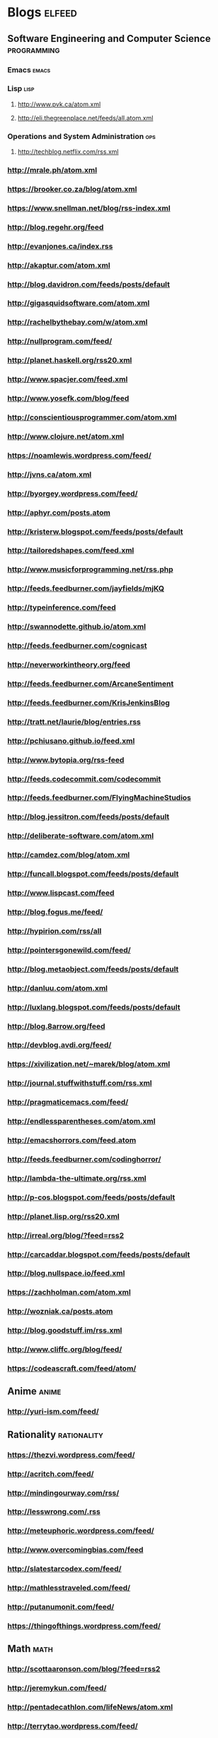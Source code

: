 * Blogs :elfeed:
** Software Engineering and Computer Science :programming:
*** Emacs :emacs:
*** Lisp :lisp:
**** http://www.pvk.ca/atom.xml
**** http://eli.thegreenplace.net/feeds/all.atom.xml
*** Operations and System Administration :ops:
**** http://techblog.netflix.com/rss.xml

*** http://mrale.ph/atom.xml
*** https://brooker.co.za/blog/atom.xml
*** https://www.snellman.net/blog/rss-index.xml
*** http://blog.regehr.org/feed
*** http://evanjones.ca/index.rss

*** http://akaptur.com/atom.xml
*** http://blog.davidron.com/feeds/posts/default
*** http://gigasquidsoftware.com/atom.xml
*** http://rachelbythebay.com/w/atom.xml
*** http://nullprogram.com/feed/
*** http://planet.haskell.org/rss20.xml
*** http://www.spacjer.com/feed.xml
*** http://www.yosefk.com/blog/feed
*** http://conscientiousprogrammer.com/atom.xml
*** http://www.clojure.net/atom.xml
*** https://noamlewis.wordpress.com/feed/
*** http://jvns.ca/atom.xml
*** http://byorgey.wordpress.com/feed/
*** http://aphyr.com/posts.atom
*** http://kristerw.blogspot.com/feeds/posts/default
*** http://tailoredshapes.com/feed.xml
*** http://www.musicforprogramming.net/rss.php
*** http://feeds.feedburner.com/jayfields/mjKQ
*** http://typeinference.com/feed
*** http://swannodette.github.io/atom.xml
*** http://feeds.feedburner.com/cognicast
*** http://neverworkintheory.org/feed
*** http://feeds.feedburner.com/ArcaneSentiment
*** http://feeds.feedburner.com/KrisJenkinsBlog
*** http://tratt.net/laurie/blog/entries.rss
*** http://pchiusano.github.io/feed.xml
*** http://www.bytopia.org/rss-feed
*** http://feeds.codecommit.com/codecommit
*** http://feeds.feedburner.com/FlyingMachineStudios
*** http://blog.jessitron.com/feeds/posts/default
*** http://deliberate-software.com/atom.xml
*** http://camdez.com/blog/atom.xml
*** http://funcall.blogspot.com/feeds/posts/default
*** http://www.lispcast.com/feed
*** http://blog.fogus.me/feed/
*** http://hypirion.com/rss/all
*** http://pointersgonewild.com/feed/
*** http://blog.metaobject.com/feeds/posts/default
*** http://danluu.com/atom.xml
*** http://luxlang.blogspot.com/feeds/posts/default
*** http://blog.8arrow.org/feed
*** http://devblog.avdi.org/feed/
*** https://xivilization.net/~marek/blog/atom.xml
*** http://journal.stuffwithstuff.com/rss.xml
*** http://pragmaticemacs.com/feed/
*** http://endlessparentheses.com/atom.xml
*** http://emacshorrors.com/feed.atom
*** http://feeds.feedburner.com/codinghorror/
*** http://lambda-the-ultimate.org/rss.xml
*** http://p-cos.blogspot.com/feeds/posts/default
*** http://planet.lisp.org/rss20.xml
*** http://irreal.org/blog/?feed=rss2
*** http://carcaddar.blogspot.com/feeds/posts/default
*** http://blog.nullspace.io/feed.xml
*** https://zachholman.com/atom.xml
*** http://wozniak.ca/posts.atom
*** http://blog.goodstuff.im/rss.xml
*** http://www.cliffc.org/blog/feed/
*** https://codeascraft.com/feed/atom/
** Anime :anime:
*** http://yuri-ism.com/feed/
** Rationality :rationality:
*** https://thezvi.wordpress.com/feed/
*** http://acritch.com/feed/
*** http://mindingourway.com/rss/
*** http://lesswrong.com/.rss
*** http://meteuphoric.wordpress.com/feed/
*** http://www.overcomingbias.com/feed
*** http://slatestarcodex.com/feed/
*** http://mathlesstraveled.com/feed/
*** http://putanumonit.com/feed/
*** https://thingofthings.wordpress.com/feed/
** Math :math:
*** http://scottaaronson.com/blog/?feed=rss2
*** http://jeremykun.com/feed/
*** http://pentadecathlon.com/lifeNews/atom.xml
*** http://terrytao.wordpress.com/feed/
*** http://qntm.org/rss.php
** Science :science:
*** http://www.badscience.net/feed/
*** http://www.martyklein.com/category/blog/feed/
*** http://www.annalspornographie.com/feed/
** Webcomics :webcomic:
*** https://www.erfworld.com/erf_stream/view?view=rss
*** http://abstrusegoose.com/feed
*** http://rsspect.com/rss/qwantz.xml
*** http://feeds.feedburner.com/rsspect/fJur
*** http://www.rsspect.com/rss/gunner.xml
*** http://www.mspaintadventures.com/rss/rss.xml
*** http://egscomics.com/rss.php
*** http://nedroid.com/feed/
*** http://www.rsspect.com/rss/pfsc.xml
*** http://www.smbc-comics.com/rss.php
*** http://feeds.feedburner.com/SchlockRSS
*** http://drmcninja.com/feed
*** http://pbfcomics.com/feed/feed.xml
*** http://xkcd.com/atom.xml
*** http://oglaf.com/feeds/rss/
*** http://www.sagaofsoul.com/rss.xml
*** http://unsongbook.com/?feed=rss2
*** http://wildbow.wordpress.com/feed/
** Games :gaming:
*** http://www.sirlin.net/?format=rss
*** http://tasvideos.org/publications.rss :tas:
*** http://www.bay12games.com/dwarves/dev_now.rss :dwarf_fortress:
*** Eve Online :eve:
**** https://newsfeed.eveonline.com/en-US/44/articles/page/1/20
**** https://newsfeed.eveonline.com/en-US/2/articles/page/1/20
** Health :health:
*** http://www.bodyrecomposition.com/feed/rss
*** http://feeds.feedburner.com/thehealthyskeptic
*** http://healthcorrelator.blogspot.com/feeds/posts/default
** Economics and Politics :econ:
*** http://daviddfriedman.blogspot.fr/atom.xml
*** http://urbankchoze.blogspot.com/feeds/posts/default
*** http://noahpinionblog.blogspot.com/feeds/posts/default
*** http://feeds.feedburner.com/Themoneyillusion
*** http://feeds.feedburner.com/marginalrevolution/feed
** Misc
*** http://waitbutwhy.com/feed
